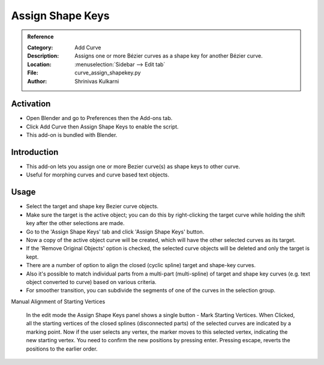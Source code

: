 
*****************
Assign Shape Keys
*****************

.. admonition:: Reference
   :class: refbox

   :Category:  Add Curve
   :Description: Assigns one or more Bézier curves as a shape key for another Bézier curve.
   :Location: :menuselection:`Sidebar --> Edit tab`
   :File: curve_assign_shapekey.py
   :Author: Shrinivas Kulkarni


Activation
==========

- Open Blender and go to Preferences then the Add-ons tab.
- Click Add Curve then Assign Shape Keys to enable the script.
- This add-on is bundled with Blender.


Introduction
============

- This add-on lets you assign one or more Bezier curve(s) as shape keys to other curve.
- Useful for morphing curves and curve based text objects.


Usage
=====

- Select the target and shape key Bezier curve objects. 
- Make sure the target is the active object; you can do this by right-clicking the target curve while holding the shift key after the other selections are made. 
- Go to the 'Assign Shape Keys' tab and click 'Assign Shape Keys' button.
- Now a copy of the active object curve will be created, which will have the other selected curves as its target. 
- If the 'Remove Original Objects' option is checked, the selected curve objects will be deleted and only the target is kept.

- There are a number of option to align the closed (cyclic spline) target and shape-key curves.
- Also it's possible to match individual parts from a multi-part (multi-spline) of target and shape key curves (e.g. text object converted to curve) based on various criteria.

- For smoother transition, you can subdivide the segments of one of the curves in the selection group.

Manual Alignment of Starting Vertices

   In the edit mode the Assign Shape Keys panel shows a single button - Mark Starting Vertices.
   When Clicked, all the starting vertices of the closed splines (disconnected parts) of the selected curves are indicated by a marking point.
   Now if the user selects any vertex, the marker moves to this selected vertex, indicating the new starting vertex.
   You need to confirm the new positions by pressing enter. Pressing escape, reverts the positions to the earlier order.